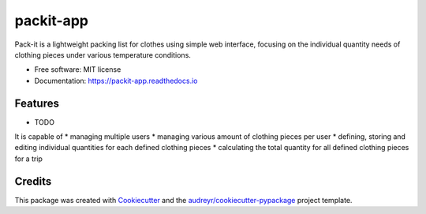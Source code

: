 ==========
packit-app
==========

.. image:: https://img.shields.io/travis/horsewithnoname1985/packit_app.svg
        :target: https://travis-ci.org/github/horsewithnoname1985/packit-app

.. image:: https://readthedocs.org/projects/packit-app/badge/?version=latest
        :target: https://packit-app.readthedocs.io/en/latest/?badge=latest
        :alt: Documentation Status

.. image:: https://img.shields.io/github/license/horsewithnoname1985/packit-app
        :target: https://choosealicense.com/licenses/mit/


Pack-it is a lightweight packing list for clothes using
simple web interface, focusing on the individual quantity
needs of clothing pieces under various temperature
conditions.


* Free software: MIT license
* Documentation: https://packit-app.readthedocs.io


Features
--------

* TODO

It is capable of
* managing multiple users
* managing various amount of clothing pieces per user
* defining, storing and editing individual quantities
for each defined clothing pieces
* calculating the total quantity for all defined clothing
pieces for a trip

Credits
-------

This package was created with Cookiecutter_ and the `audreyr/cookiecutter-pypackage`_ project template.

.. _Cookiecutter: https://github.com/audreyr/cookiecutter
.. _`audreyr/cookiecutter-pypackage`: https://github.com/audreyr/cookiecutter-pypackage
